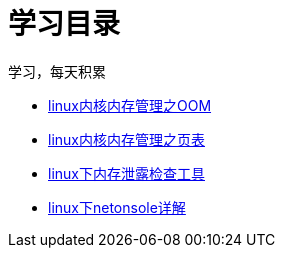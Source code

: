 = 学习目录

学习，每天积累

:icons: font

* link:kernel_study/kernel_oom_study.html[linux内核内存管理之OOM]
* link:kernel_study/kernel_page_study.html[linux内核内存管理之页表]
* link:kernel_study/linux_check_out_of_memory.html[linux下内存泄露检查工具]
* link:kernel_study/linux_netconsole.html[linux下netonsole详解]
